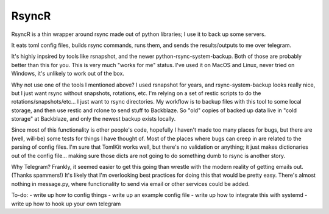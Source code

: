 RsyncR
======
RsyncR is a thin wrapper around rsync made out of python libraries; I use it to back up some servers.

It eats toml config files, builds rsync commands, runs them, and sends the results/outputs
to me over telegram.

It's highly inpsired by tools like rsnapshot, and the newer python-rsync-system-backup. Both of those are probably better than this for you. This is very much "works for me" status. I've used it on MacOS and Linux, never tried on Windows, it's unlikely to work out of the box.

Why not use one of the tools I mentioned above? I used rsnapshot for years, and rsync-system-backup looks really nice, but I just want rsync without snapshots, rotations, etc. I'm relying on a set of restic scripts to do the rotations/snapshots/etc... I just want to rsync directories. My workflow is to backup files with this tool to some local storage, and then use restic and rclone to send stuff to Backblaze. So "old" copies of backed up data live in "cold storage" at Backblaze, and only the newest backup exists locally.

Since most of this functionality is other people's code, hopefully I haven't made too many places for bugs, but there are (well, will-be) some tests for things I have thought of. Most of the places where bugs can creep in are related to the parsing of config files. I'm sure that TomlKit works well, but there's no validation or anything; it just makes dictionaries out of the config file... making sure those dicts are not going to do something dumb to rsync is another story.

Why Telegram?
Frankly, it seemed easier to get this going than wrestle with the modern reality of getting emails out. (Thanks spammers!) It's likely that I'm overlooking best practices for doing this that would be pretty easy. There's almost nothing in message.py, where functionality to send via email or other services could be added.

To-do:
- write up how to config things
- write up an example config file
- write up how to integrate this with systemd
- write up how to hook up your own telegram